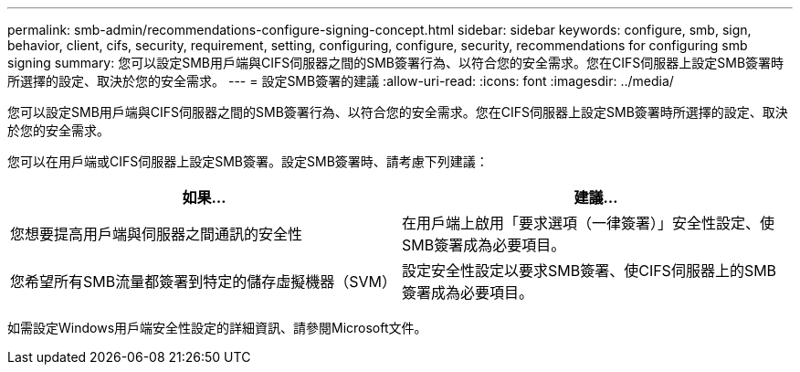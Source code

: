 ---
permalink: smb-admin/recommendations-configure-signing-concept.html 
sidebar: sidebar 
keywords: configure, smb, sign, behavior, client, cifs, security, requirement, setting, configuring, configure, security, recommendations for configuring smb signing 
summary: 您可以設定SMB用戶端與CIFS伺服器之間的SMB簽署行為、以符合您的安全需求。您在CIFS伺服器上設定SMB簽署時所選擇的設定、取決於您的安全需求。 
---
= 設定SMB簽署的建議
:allow-uri-read: 
:icons: font
:imagesdir: ../media/


[role="lead"]
您可以設定SMB用戶端與CIFS伺服器之間的SMB簽署行為、以符合您的安全需求。您在CIFS伺服器上設定SMB簽署時所選擇的設定、取決於您的安全需求。

您可以在用戶端或CIFS伺服器上設定SMB簽署。設定SMB簽署時、請考慮下列建議：

|===
| 如果... | 建議... 


 a| 
您想要提高用戶端與伺服器之間通訊的安全性
 a| 
在用戶端上啟用「要求選項（一律簽署）」安全性設定、使SMB簽署成為必要項目。



 a| 
您希望所有SMB流量都簽署到特定的儲存虛擬機器（SVM）
 a| 
設定安全性設定以要求SMB簽署、使CIFS伺服器上的SMB簽署成為必要項目。

|===
如需設定Windows用戶端安全性設定的詳細資訊、請參閱Microsoft文件。
